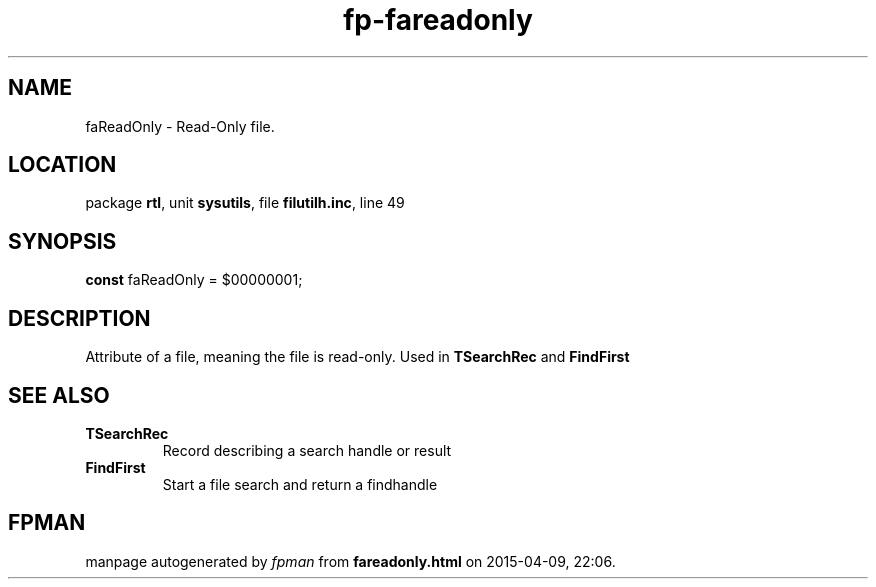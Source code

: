 .\" file autogenerated by fpman
.TH "fp-fareadonly" 3 "2014-03-14" "fpman" "Free Pascal Programmer's Manual"
.SH NAME
faReadOnly - Read-Only file.
.SH LOCATION
package \fBrtl\fR, unit \fBsysutils\fR, file \fBfilutilh.inc\fR, line 49
.SH SYNOPSIS
\fBconst\fR faReadOnly = $00000001;

.SH DESCRIPTION
Attribute of a file, meaning the file is read-only. Used in \fBTSearchRec\fR and \fBFindFirst\fR


.SH SEE ALSO
.TP
.B TSearchRec
Record describing a search handle or result
.TP
.B FindFirst
Start a file search and return a findhandle

.SH FPMAN
manpage autogenerated by \fIfpman\fR from \fBfareadonly.html\fR on 2015-04-09, 22:06.

